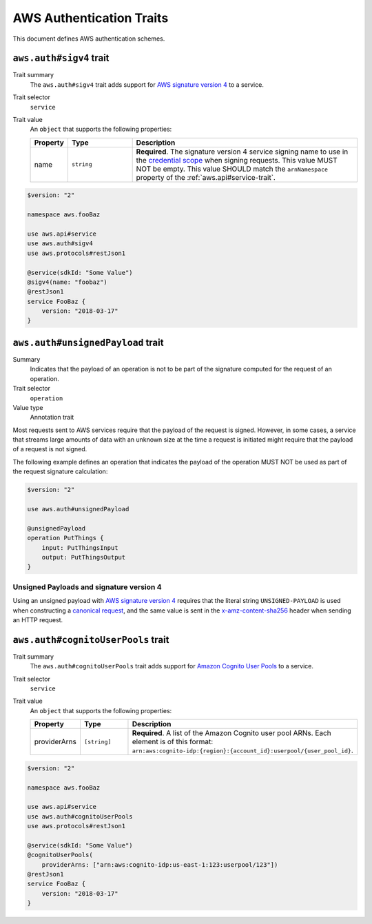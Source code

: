 .. _aws-authentication:

=========================
AWS Authentication Traits
=========================

This document defines AWS authentication schemes.

.. smithy-trait:: aws.auth#sigv4
.. _aws.auth#sigv4-trait:

------------------------
``aws.auth#sigv4`` trait
------------------------

Trait summary
    The ``aws.auth#sigv4`` trait adds support for `AWS signature version 4`_
    to a service.
Trait selector
    ``service``
Trait value
    An ``object`` that supports the following properties:

    .. list-table::
        :header-rows: 1
        :widths: 10 20 70

        * - Property
          - Type
          - Description
        * - name
          - ``string``
          - **Required**. The signature version 4 service signing name to use
            in the `credential scope`_ when signing requests. This value MUST
            NOT be empty. This value SHOULD match the ``arnNamespace`` property
            of the :ref:`aws.api#service-trait`.

.. code-block:: smithy

    $version: "2"

    namespace aws.fooBaz

    use aws.api#service
    use aws.auth#sigv4
    use aws.protocols#restJson1

    @service(sdkId: "Some Value")
    @sigv4(name: "foobaz")
    @restJson1
    service FooBaz {
        version: "2018-03-17"
    }


.. smithy-trait:: aws.auth#unsignedPayload
.. _aws.auth#unsignedPayload-trait:

----------------------------------
``aws.auth#unsignedPayload`` trait
----------------------------------

Summary
    Indicates that the payload of an operation is not to be part of the
    signature computed for the request of an operation.
Trait selector
    ``operation``
Value type
    Annotation trait

Most requests sent to AWS services require that the payload of the request is
signed. However, in some cases, a service that streams large amounts of data
with an unknown size at the time a request is initiated might require that the
payload of a request is not signed.

The following example defines an operation that indicates the payload of the
operation MUST NOT be used as part of the request signature calculation:

.. code-block:: Smithy

    $version: "2"

    use aws.auth#unsignedPayload

    @unsignedPayload
    operation PutThings {
        input: PutThingsInput
        output: PutThingsOutput
    }


Unsigned Payloads and signature version 4
=========================================

Using an unsigned payload with `AWS signature version 4`_ requires that the
literal string ``UNSIGNED-PAYLOAD`` is used when constructing a
`canonical request`_, and the same value is sent in the
`x-amz-content-sha256`_ header when sending an HTTP request.


.. smithy-trait:: aws.auth#cognitoUserPools
.. _aws.auth#cognitoUserPools-trait:

-----------------------------------
``aws.auth#cognitoUserPools`` trait
-----------------------------------

Trait summary
    The ``aws.auth#cognitoUserPools`` trait adds support for
    `Amazon Cognito User Pools`_ to a service.
Trait selector
    ``service``
Trait value
    An ``object`` that supports the following properties:

    .. list-table::
        :header-rows: 1
        :widths: 10 20 70

        * - Property
          - Type
          - Description
        * - providerArns
          - ``[string]``
          - **Required**. A list of the Amazon Cognito user pool ARNs. Each
            element is of this format: ``arn:aws:cognito-idp:{region}:{account_id}:userpool/{user_pool_id}``.

.. code-block:: smithy

    $version: "2"

    namespace aws.fooBaz

    use aws.api#service
    use aws.auth#cognitoUserPools
    use aws.protocols#restJson1

    @service(sdkId: "Some Value")
    @cognitoUserPools(
        providerArns: ["arn:aws:cognito-idp:us-east-1:123:userpool/123"])
    @restJson1
    service FooBaz {
        version: "2018-03-17"
    }


.. _AWS signature version 4: https://docs.aws.amazon.com/general/latest/gr/signature-version-4.html
.. _credential scope: https://docs.aws.amazon.com/general/latest/gr/sigv4-create-string-to-sign.html
.. _Amazon Cognito User Pools: https://docs.aws.amazon.com/cognito/latest/developerguide/cognito-user-identity-pools.html
.. _canonical request: https://docs.aws.amazon.com/general/latest/gr/sigv4-create-canonical-request.html
.. _x-amz-content-sha256: https://docs.aws.amazon.com/AmazonS3/latest/API/sig-v4-header-based-auth.html
